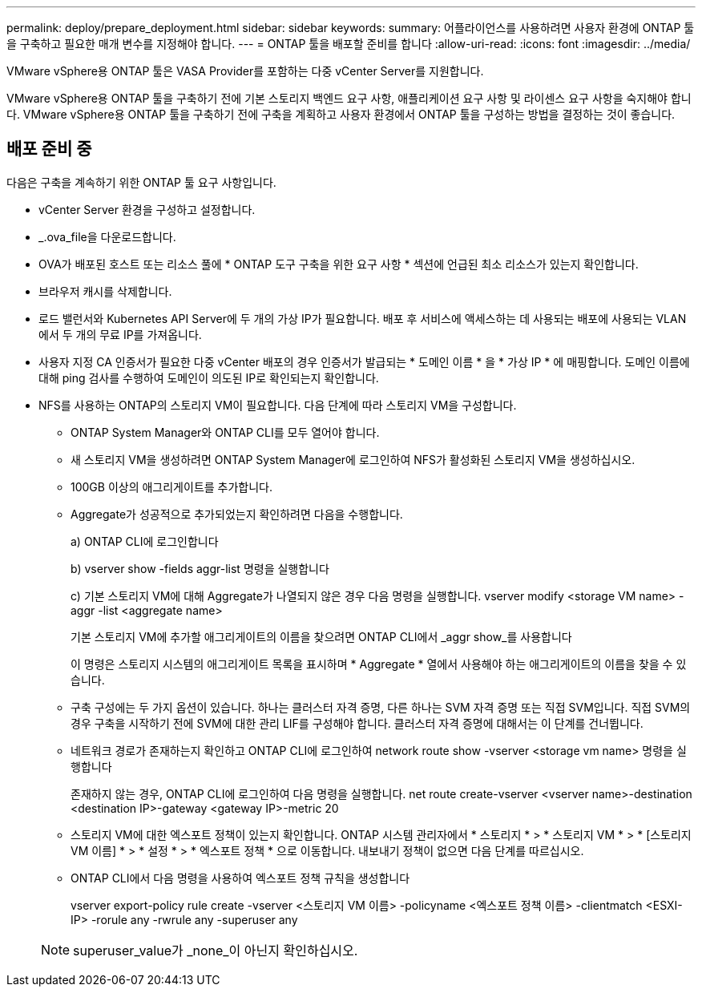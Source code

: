 ---
permalink: deploy/prepare_deployment.html 
sidebar: sidebar 
keywords:  
summary: 어플라이언스를 사용하려면 사용자 환경에 ONTAP 툴을 구축하고 필요한 매개 변수를 지정해야 합니다. 
---
= ONTAP 툴을 배포할 준비를 합니다
:allow-uri-read: 
:icons: font
:imagesdir: ../media/


[role="lead"]
VMware vSphere용 ONTAP 툴은 VASA Provider를 포함하는 다중 vCenter Server를 지원합니다.

VMware vSphere용 ONTAP 툴을 구축하기 전에 기본 스토리지 백엔드 요구 사항, 애플리케이션 요구 사항 및 라이센스 요구 사항을 숙지해야 합니다.
VMware vSphere용 ONTAP 툴을 구축하기 전에 구축을 계획하고 사용자 환경에서 ONTAP 툴을 구성하는 방법을 결정하는 것이 좋습니다.



== 배포 준비 중

다음은 구축을 계속하기 위한 ONTAP 툴 요구 사항입니다.

* vCenter Server 환경을 구성하고 설정합니다.
* _.ova_file을 다운로드합니다.
* OVA가 배포된 호스트 또는 리소스 풀에 * ONTAP 도구 구축을 위한 요구 사항 * 섹션에 언급된 최소 리소스가 있는지 확인합니다.
* 브라우저 캐시를 삭제합니다.
* 로드 밸런서와 Kubernetes API Server에 두 개의 가상 IP가 필요합니다. 배포 후 서비스에 액세스하는 데 사용되는 배포에 사용되는 VLAN에서 두 개의 무료 IP를 가져옵니다.
* 사용자 지정 CA 인증서가 필요한 다중 vCenter 배포의 경우 인증서가 발급되는 * 도메인 이름 * 을 * 가상 IP * 에 매핑합니다. 도메인 이름에 대해 ping 검사를 수행하여 도메인이 의도된 IP로 확인되는지 확인합니다.
* NFS를 사용하는 ONTAP의 스토리지 VM이 필요합니다. 다음 단계에 따라 스토리지 VM을 구성합니다.
+
** ONTAP System Manager와 ONTAP CLI를 모두 열어야 합니다.
** 새 스토리지 VM을 생성하려면 ONTAP System Manager에 로그인하여 NFS가 활성화된 스토리지 VM을 생성하십시오.
** 100GB 이상의 애그리게이트를 추가합니다.
** Aggregate가 성공적으로 추가되었는지 확인하려면 다음을 수행합니다.
+
a) ONTAP CLI에 로그인합니다

+
b) vserver show -fields aggr-list 명령을 실행합니다

+
c) 기본 스토리지 VM에 대해 Aggregate가 나열되지 않은 경우 다음 명령을 실행합니다. vserver modify <storage VM name> -aggr -list <aggregate name>

+
기본 스토리지 VM에 추가할 애그리게이트의 이름을 찾으려면 ONTAP CLI에서 _aggr show_를 사용합니다

+
이 명령은 스토리지 시스템의 애그리게이트 목록을 표시하며 * Aggregate * 열에서 사용해야 하는 애그리게이트의 이름을 찾을 수 있습니다.

** 구축 구성에는 두 가지 옵션이 있습니다. 하나는 클러스터 자격 증명, 다른 하나는 SVM 자격 증명 또는 직접 SVM입니다. 직접 SVM의 경우 구축을 시작하기 전에 SVM에 대한 관리 LIF를 구성해야 합니다. 클러스터 자격 증명에 대해서는 이 단계를 건너뜁니다.
** 네트워크 경로가 존재하는지 확인하고 ONTAP CLI에 로그인하여 network route show -vserver <storage vm name> 명령을 실행합니다
+
존재하지 않는 경우, ONTAP CLI에 로그인하여 다음 명령을 실행합니다. net route create-vserver <vserver name>-destination <destination IP>-gateway <gateway IP>-metric 20

** 스토리지 VM에 대한 엑스포트 정책이 있는지 확인합니다. ONTAP 시스템 관리자에서 * 스토리지 * > * 스토리지 VM * > * [스토리지 VM 이름] * > * 설정 * > * 엑스포트 정책 * 으로 이동합니다. 내보내기 정책이 없으면 다음 단계를 따르십시오.
** ONTAP CLI에서 다음 명령을 사용하여 엑스포트 정책 규칙을 생성합니다
+
vserver export-policy rule create -vserver <스토리지 VM 이름> -policyname <엑스포트 정책 이름> -clientmatch <ESXI-IP> -rorule any -rwrule any -superuser any

+

NOTE: superuser_value가 _none_이 아닌지 확인하십시오.




